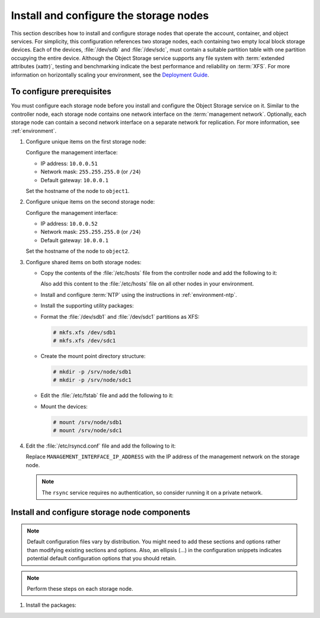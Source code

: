=======================================
Install and configure the storage nodes
=======================================

This section describes how to install and configure storage nodes
that operate the account, container, and object services. For
simplicity, this configuration references two storage nodes, each
containing two empty local block storage devices. Each of the
devices, :file:`/dev/sdb` and :file:`/dev/sdc`, must contain a
suitable partition table with one partition occupying the entire
device. Although the Object Storage service supports any file system
with :term:`extended attributes (xattr)`, testing and benchmarking
indicate the best performance and reliability on :term:`XFS`. For
more information on horizontally scaling your environment, see the
`Deployment Guide <http://docs.openstack.org/developer/swift/deployment_guide.html>`_.

To configure prerequisites
~~~~~~~~~~~~~~~~~~~~~~~~~~

You must configure each storage node before you install and configure
the Object Storage service on it. Similar to the controller node, each
storage node contains one network interface on the :term:`management network`.
Optionally, each storage node can contain a second network interface on
a separate network for replication. For more information, see
:ref:`environment`.

#. Configure unique items on the first storage node:

   Configure the management interface:

   * IP address: ``10.0.0.51``
   * Network mask: ``255.255.255.0`` (or ``/24``)
   * Default gateway: ``10.0.0.1``

   Set the hostname of the node to ``object1``.

#. Configure unique items on the second storage node:

   Configure the management interface:

   * IP address: ``10.0.0.52``
   * Network mask: ``255.255.255.0`` (or ``/24``)
   * Default gateway: ``10.0.0.1``

   Set the hostname of the node to ``object2``.

#. Configure shared items on both storage nodes:

   * Copy the contents of the :file:`/etc/hosts` file from the controller
     node and add the following to it:

     .. code-block:: ini
        :linenos:

        # object1
        10.0.0.51        object1

        # object2
        10.0.0.52        object2

     Also add this content to the :file:`/etc/hosts` file on all other
     nodes in your environment.

   * Install and configure :term:`NTP` using the instructions in
     :ref:`environment-ntp`.

   * Install the supporting utility packages:

     .. only:: ubuntu or debian

       .. code-block:: console

          # apt-get install xfsprogs rsync

     .. only:: rdo

       .. code-block:: console

          # yum install xfsprogs rsync

     .. only:: obs

       .. code-block:: console

          # zypper install xfsprogs rsync

   * Format the :file:`/dev/sdb1` and :file:`/dev/sdc1` partitions as XFS:

     .. code-block:: console

        # mkfs.xfs /dev/sdb1
        # mkfs.xfs /dev/sdc1

   * Create the mount point directory structure:

     .. code-block:: console

        # mkdir -p /srv/node/sdb1
        # mkdir -p /srv/node/sdc1

   * Edit the :file:`/etc/fstab` file and add the following to it:

     .. code-block:: ini
        :linenos:

        /dev/sdb1 /srv/node/sdb1 xfs noatime,nodiratime,nobarrier,logbufs=8 0 2
        /dev/sdc1 /srv/node/sdc1 xfs noatime,nodiratime,nobarrier,logbufs=8 0 2

   * Mount the devices:

     .. code-block:: console

        # mount /srv/node/sdb1
        # mount /srv/node/sdc1

#. Edit the :file:`/etc/rsyncd.conf` file and add the following to it:

   .. code-block:: ini
      :linenos:

      uid = swift
      gid = swift
      log file = /var/log/rsyncd.log
      pid file = /var/run/rsyncd.pid
      address = MANAGEMENT_INTERFACE_IP_ADDRESS

      [account]
      max connections = 2
      path = /srv/node/
      read only = false
      lock file = /var/lock/account.lock

      [container]
      max connections = 2
      path = /srv/node/
      read only = false
      lock file = /var/lock/container.lock

      [object]
      max connections = 2
      path = /srv/node/
      read only = false
      lock file = /var/lock/object.lock

   Replace ``MANAGEMENT_INTERFACE_IP_ADDRESS`` with the IP address of the
   management network on the storage node.

   .. note::

      The ``rsync`` service requires no authentication, so consider running
      it on a private network.

.. only:: ubuntu or debian

   5. Edit the :file:`/etc/default/rsync` file and enable the ``rsync``
      service:

      .. code-block:: ini
         :linenos:

         RSYNC_ENABLE=true

   6. Start the ``rsync`` service:

      .. code-block:: console

         # service rsync start

.. only:: obs or rdo

   5. Start the ``rsyncd`` service and configure it to start when the
      system boots:

      .. code-block:: console

         # systemctl enable rsyncd.service
         # systemctl start rsyncd.service

Install and configure storage node components
~~~~~~~~~~~~~~~~~~~~~~~~~~~~~~~~~~~~~~~~~~~~~
.. note::

   Default configuration files vary by distribution. You might need
   to add these sections and options rather than modifying existing
   sections and options. Also, an ellipsis (...) in the configuration
   snippets indicates potential default configuration options that you
   should retain.

.. note::

   Perform these steps on each storage node.

#. Install the packages:

   .. only:: ubuntu or debian

      .. code-block:: console

         # apt-get install swift swift-account swift-container swift-object

   .. only:: rdo

      .. code-block:: console

         # yum install openstack-swift-account openstack-swift-container \
           openstack-swift-object

   .. only:: obs

      .. code-block:: console

         # zypper install openstack-swift-account \
           openstack-swift-container openstack-swift-object python-xml

.. only:: ubuntu or rdo or debian

   2. Obtain the accounting, container, object, container-reconciler, and
      object-expirer service configuration files from the Object Storage
      source repository:

      .. code-block:: console

         # curl -o /etc/swift/account-server.conf \
           https://git.openstack.org/cgit/openstack/swift/plain/etc/account-server.conf-sample?h=stable/kilo
         # curl -o /etc/swift/container-server.conf \
           https://git.openstack.org/cgit/openstack/swift/plain/etc/container-server.conf-sample?h=stable/kilo
         # curl -o /etc/swift/object-server.conf \
           https://git.openstack.org/cgit/openstack/swift/plain/etc/object-server.conf-sample?h=stable/kilo
         # curl -o /etc/swift/container-reconciler.conf \
           https://git.openstack.org/cgit/openstack/swift/plain/etc/container-reconciler.conf-sample?h=stable/kilo
         # curl -o /etc/swift/object-expirer.conf \
           https://git.openstack.org/cgit/openstack/swift/plain/etc/object-expirer.conf-sample?h=stable/kilo

   3.  .. include:: swift-storage-node-include1.txt
   4.  .. include:: swift-storage-node-include2.txt
   5.  .. include:: swift-storage-node-include3.txt
   6. Ensure proper ownership of the mount point directory structure:

      .. code-block:: console

         # chown -R swift:swift /srv/node

   7. Create the :file:`recon` directory and ensure proper ownership of it:

      .. code-block:: console

         # mkdir -p /var/cache/swift
         # chown -R swift:swift /var/cache/swift

.. only:: obs

   2. .. include:: swift-storage-node-include1.txt
   3. .. include:: swift-storage-node-include2.txt
   4. .. include:: swift-storage-node-include3.txt
   5. Ensure proper ownership of the mount point directory structure:

      .. code-block:: console

         # chown -R swift:swift /srv/node

   6. Create the :file:`recon` directory and ensure proper ownership of it:

      .. code-block:: console

         # mkdir -p /var/cache/swift
         # chown -R swift:swift /var/cache/swift
